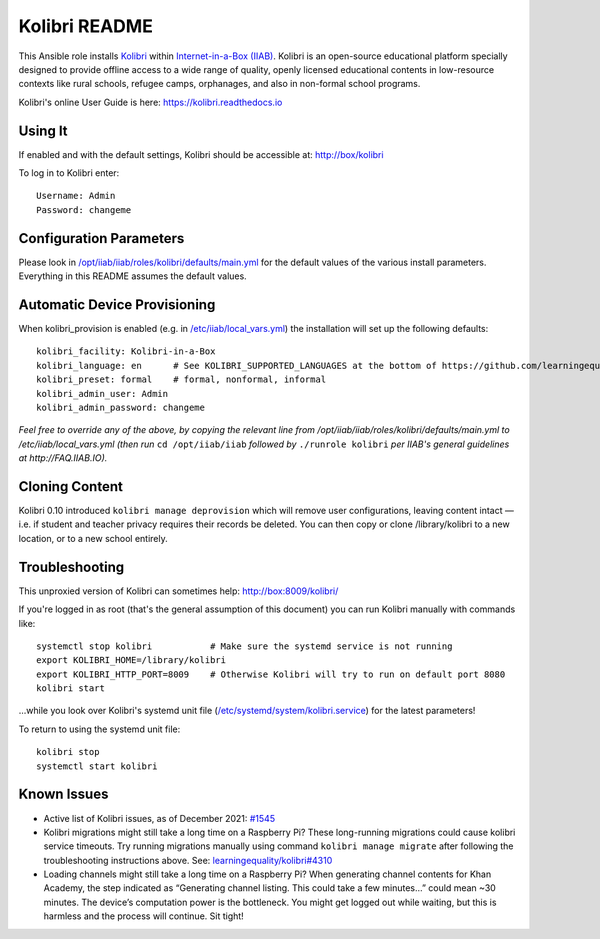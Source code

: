 ==============
Kolibri README
==============

This Ansible role installs `Kolibri <https://learningequality.org/kolibri/>`_ within `Internet-in-a-Box (IIAB) <https://internet-in-a-box.org/>`_.  Kolibri is an open-source educational platform specially designed to provide offline access to a wide range of quality, openly licensed educational contents in low-resource contexts like rural schools, refugee camps, orphanages, and also in non-formal school programs.

Kolibri's online User Guide is here: `https://kolibri.readthedocs.io <https://kolibri.readthedocs.io/>`_

Using It
--------

If enabled and with the default settings, Kolibri should be accessible at: http://box/kolibri

To log in to Kolibri enter::

  Username: Admin
  Password: changeme

Configuration Parameters
------------------------

Please look in `/opt/iiab/iiab/roles/kolibri/defaults/main.yml <defaults/main.yml>`_ for the default values of the various install parameters.  Everything in this README assumes the default values.

Automatic Device Provisioning
-----------------------------

When kolibri_provision is enabled (e.g. in `/etc/iiab/local_vars.yml <http://FAQ.IIAB.IO#What_is_local_vars.yml_and_how_do_I_customize_it.3F>`_) the installation will set up the following defaults::

  kolibri_facility: Kolibri-in-a-Box   
  kolibri_language: en      # See KOLIBRI_SUPPORTED_LANGUAGES at the bottom of https://github.com/learningequality/kolibri/blob/develop/kolibri/utils/i18n.py
  kolibri_preset: formal    # formal, nonformal, informal
  kolibri_admin_user: Admin
  kolibri_admin_password: changeme

*Feel free to override any of the above, by copying the relevant line from /opt/iiab/iiab/roles/kolibri/defaults/main.yml to /etc/iiab/local_vars.yml (then run* ``cd /opt/iiab/iiab`` *followed by* ``./runrole kolibri`` *per IIAB's general guidelines at http://FAQ.IIAB.IO).*

Cloning Content
---------------

Kolibri 0.10 introduced ``kolibri manage deprovision`` which will remove user configurations, leaving content intact — i.e. if student and teacher privacy requires their records be deleted.  You can then copy or clone /library/kolibri to a new location, or to a new school entirely.

Troubleshooting
---------------

This unproxied version of Kolibri can sometimes help: http://box:8009/kolibri/

If you're logged in as root (that's the general assumption of this document) you can run Kolibri manually with commands like::

  systemctl stop kolibri           # Make sure the systemd service is not running
  export KOLIBRI_HOME=/library/kolibri
  export KOLIBRI_HTTP_PORT=8009    # Otherwise Kolibri will try to run on default port 8080
  kolibri start

...while you look over Kolibri's systemd unit file (`/etc/systemd/system/kolibri.service <https://github.com/iiab/iiab/blob/master/roles/kolibri/templates/kolibri.service.j2>`_) for the latest parameters!

To return to using the systemd unit file::

  kolibri stop
  systemctl start kolibri

Known Issues
------------

* Active list of Kolibri issues, as of December 2021: `#1545 <https://github.com/iiab/iiab/issues/1545>`_

* Kolibri migrations might still take a long time on a Raspberry Pi?  These long-running migrations could cause kolibri service timeouts.  Try running migrations manually using command ``kolibri manage migrate`` after following the troubleshooting instructions above.  See: `learningequality/kolibri#4310 <https://github.com/learningequality/kolibri/issues/4310>`_

* Loading channels might still take a long time on a Raspberry Pi?  When generating channel contents for Khan Academy, the step indicated as “Generating channel listing.  This could take a few minutes…” could mean ~30 minutes.  The device’s computation power is the bottleneck.  You might get logged out while waiting, but this is harmless and the process will continue.  Sit tight!
